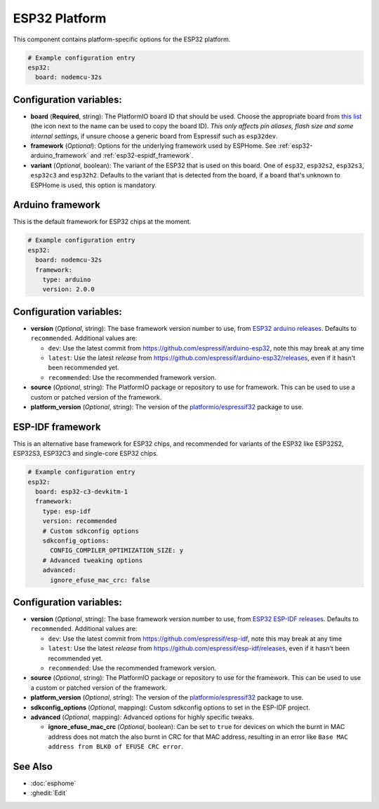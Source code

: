 ESP32 Platform
==============

.. seo::
    :description: Configuration for the ESP32 platform for ESPHome.
    :image: esp32.svg

This component contains platform-specific options for the ESP32 platform.

.. code-block:: yaml

    # Example configuration entry
    esp32:
      board: nodemcu-32s

Configuration variables:
------------------------

- **board** (**Required**, string): The PlatformIO board ID that should
  be used. Choose the appropriate board from
  `this list <https://registry.platformio.org/packages/platforms/platformio/espressif32/boards>`__ (the icon next to the name
  can be used to copy the board ID). *This only affects pin aliases, flash size and some internal settings*, if unsure
  choose a generic board from Espressif such as ``esp32dev``.
- **framework** (*Optional*): Options for the underlying framework used by ESPHome.
  See :ref:`esp32-arduino_framework` and :ref:`esp32-espidf_framework`.
- **variant** (*Optional*, boolean): The variant of the ESP32 that is used on this board. One of ``esp32``,
  ``esp32s2``, ``esp32s3``, ``esp32c3`` and ``esp32h2``. Defaults to the variant that is detected from the board, if
  a board that's unknown to ESPHome is used, this option is mandatory.

.. _esp32-arduino_framework:

Arduino framework
-----------------

This is the default framework for ESP32 chips at the moment.

.. code-block:: yaml

    # Example configuration entry
    esp32:
      board: nodemcu-32s
      framework:
        type: arduino
        version: 2.0.0

Configuration variables:
------------------------

- **version** (*Optional*, string): The base framework version number to use, from
  `ESP32 arduino releases <https://github.com/espressif/arduino-esp32/releases>`__. Defaults to ``recommended``. Additional values are:

  - ``dev``: Use the latest commit from https://github.com/espressif/arduino-esp32, note this may break at any time
  - ``latest``: Use the latest *release* from https://github.com/espressif/arduino-esp32/releases, even if it hasn't been recommended yet.
  - ``recommended``: Use the recommended framework version.

- **source** (*Optional*, string): The PlatformIO package or repository to use for framework. This can be used to use a custom or patched version of the framework.
- **platform_version** (*Optional*, string): The version of the `platformio/espressif32 <https://github.com/platformio/platform-espressif32/releases/>`__ package to use.

.. _esp32-espidf_framework:

ESP-IDF framework
-----------------

This is an alternative base framework for ESP32 chips, and recommended for variants
of the ESP32 like ESP32S2, ESP32S3, ESP32C3 and single-core ESP32 chips.

.. code-block:: yaml

    # Example configuration entry
    esp32:
      board: esp32-c3-devkitm-1
      framework:
        type: esp-idf
        version: recommended
        # Custom sdkconfig options
        sdkconfig_options:
          CONFIG_COMPILER_OPTIMIZATION_SIZE: y
        # Advanced tweaking options
        advanced:
          ignore_efuse_mac_crc: false

Configuration variables:
------------------------

- **version** (*Optional*, string): The base framework version number to use, from
  `ESP32 ESP-IDF releases <https://github.com/espressif/esp-idf/releases>`__. Defaults to ``recommended``. Additional values are:

  - ``dev``: Use the latest commit from https://github.com/espressif/esp-idf, note this may break at any time
  - ``latest``: Use the latest *release* from https://github.com/espressif/esp-idf/releases, even if it hasn't been recommended yet.
  - ``recommended``: Use the recommended framework version.

- **source** (*Optional*, string): The PlatformIO package or repository to use for the framework. This can be used to use a custom or patched version of the framework.
- **platform_version** (*Optional*, string): The version of the `platformio/espressif32 <https://github.com/platformio/platform-espressif32/releases/>`__ package to use.
- **sdkconfig_options** (*Optional*, mapping): Custom sdkconfig options to set in the ESP-IDF project.
- **advanced** (*Optional*, mapping): Advanced options for highly specific tweaks.

  - **ignore_efuse_mac_crc** (*Optional*, boolean): Can be set to ``true`` for devices on which the burnt in MAC address does not
    match the also burnt in CRC for that MAC address, resulting in an error like ``Base MAC address from BLK0 of EFUSE CRC error``.

See Also
--------

- :doc:`esphome`
- :ghedit:`Edit`

